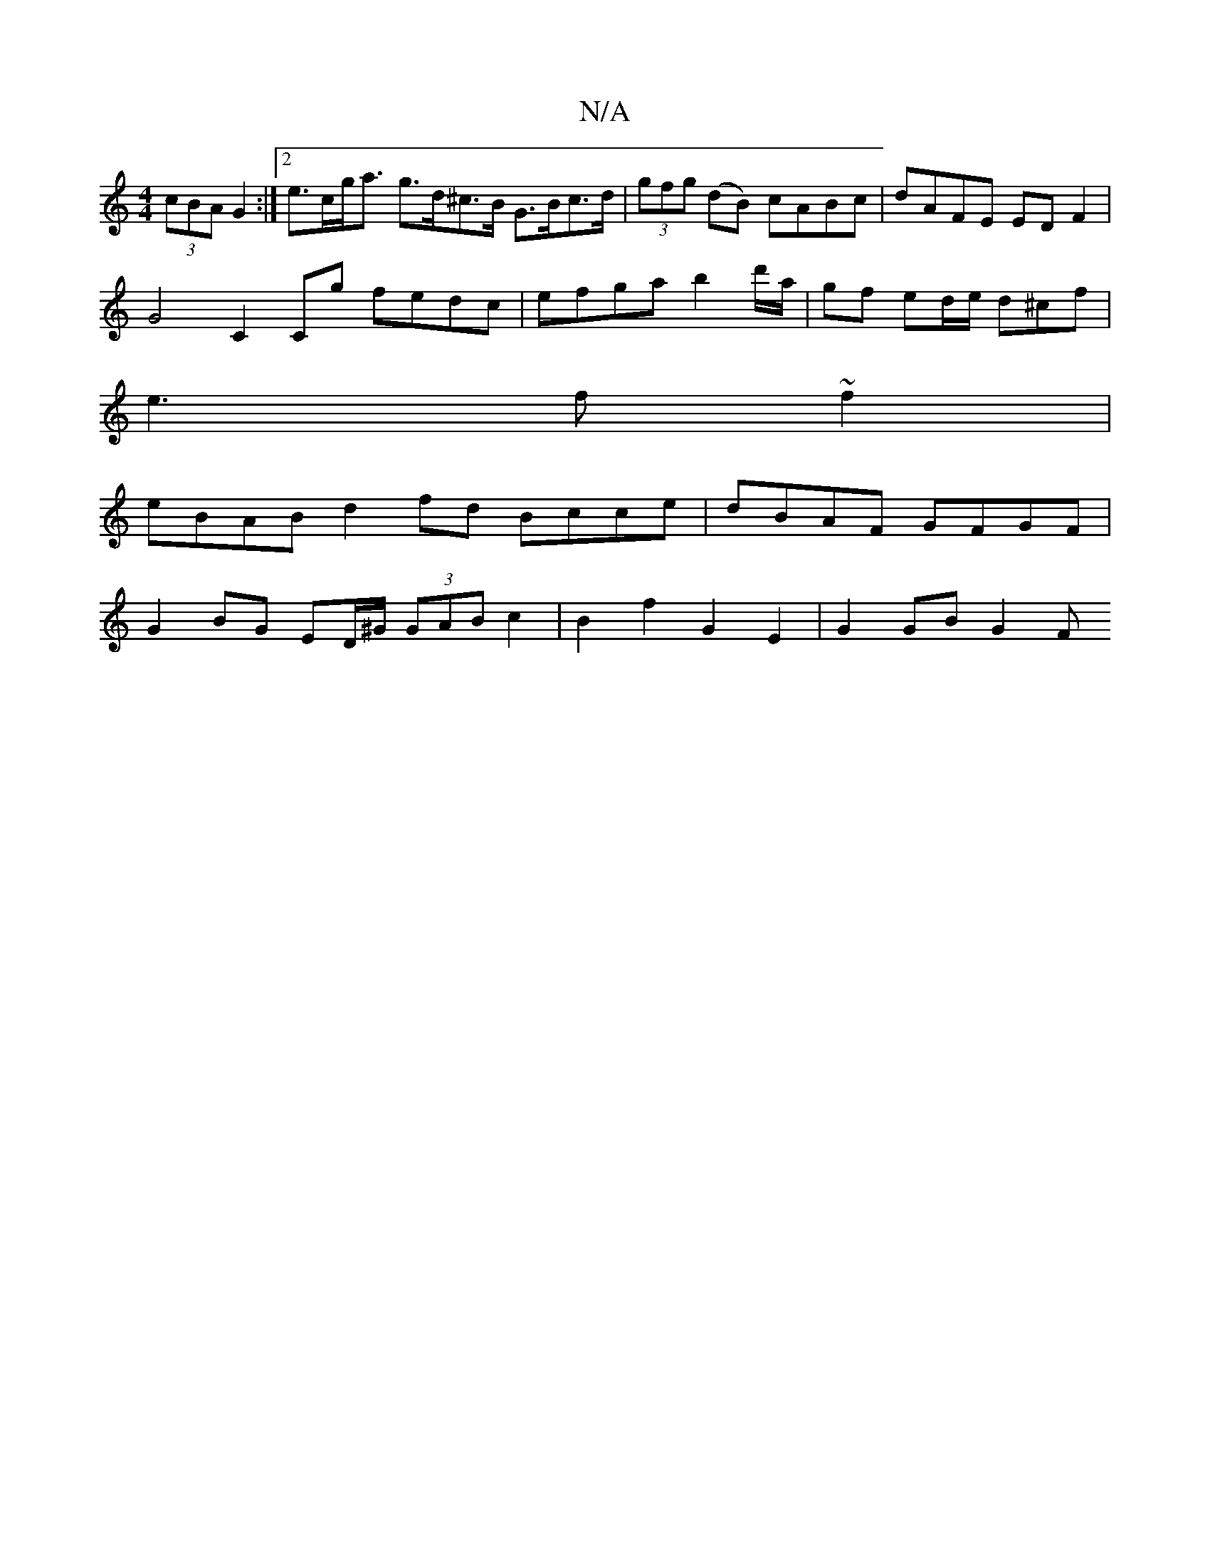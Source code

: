X:1
T:N/A
M:4/4
R:N/A
K:Cmajor
(3cBA G2 :|[2 e>cg<a g>d^c>B G>Bc>d | (3gfg (dB) cABc | dAFE ED F2 |
G4 C2Cg fedc | efga b2d'/a/|gf ed/e/ d^cf |
e3 f ~f2 |
eBAB d2fd Bcce | dBAF GFGF |
G2BG ED/^G/ (3GAB c2 | B2 f2 G2 E2 | G2 GB G2 F